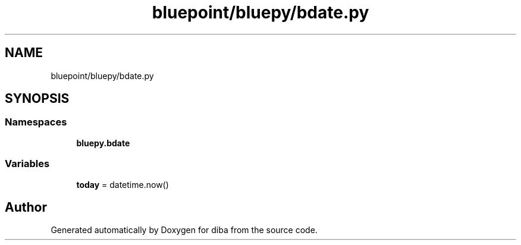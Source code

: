 .TH "bluepoint/bluepy/bdate.py" 3 "Fri Sep 29 2017" "diba" \" -*- nroff -*-
.ad l
.nh
.SH NAME
bluepoint/bluepy/bdate.py
.SH SYNOPSIS
.br
.PP
.SS "Namespaces"

.in +1c
.ti -1c
.RI " \fBbluepy\&.bdate\fP"
.br
.in -1c
.SS "Variables"

.in +1c
.ti -1c
.RI "\fBtoday\fP = datetime\&.now()"
.br
.in -1c
.SH "Author"
.PP 
Generated automatically by Doxygen for diba from the source code\&.
